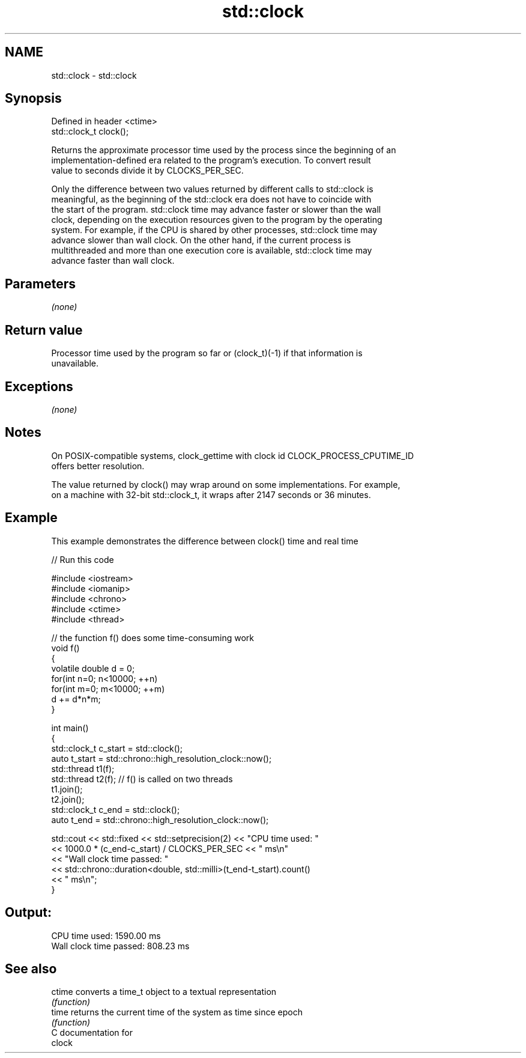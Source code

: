 .TH std::clock 3 "Nov 25 2015" "2.1 | http://cppreference.com" "C++ Standard Libary"
.SH NAME
std::clock \- std::clock

.SH Synopsis
   Defined in header <ctime>
   std::clock_t clock();

   Returns the approximate processor time used by the process since the beginning of an
   implementation-defined era related to the program's execution. To convert result
   value to seconds divide it by CLOCKS_PER_SEC.

   Only the difference between two values returned by different calls to std::clock is
   meaningful, as the beginning of the std::clock era does not have to coincide with
   the start of the program. std::clock time may advance faster or slower than the wall
   clock, depending on the execution resources given to the program by the operating
   system. For example, if the CPU is shared by other processes, std::clock time may
   advance slower than wall clock. On the other hand, if the current process is
   multithreaded and more than one execution core is available, std::clock time may
   advance faster than wall clock.

.SH Parameters

   \fI(none)\fP

.SH Return value

   Processor time used by the program so far or (clock_t)(-1) if that information is
   unavailable.

.SH Exceptions

   \fI(none)\fP

.SH Notes

   On POSIX-compatible systems, clock_gettime with clock id CLOCK_PROCESS_CPUTIME_ID
   offers better resolution.

   The value returned by clock() may wrap around on some implementations. For example,
   on a machine with 32-bit std::clock_t, it wraps after 2147 seconds or 36 minutes.

.SH Example

   This example demonstrates the difference between clock() time and real time

   
// Run this code

 #include <iostream>
 #include <iomanip>
 #include <chrono>
 #include <ctime>
 #include <thread>
  
 // the function f() does some time-consuming work
 void f()
 {
     volatile double d = 0;
     for(int n=0; n<10000; ++n)
        for(int m=0; m<10000; ++m)
            d += d*n*m;
 }
  
 int main()
 {
     std::clock_t c_start = std::clock();
     auto t_start = std::chrono::high_resolution_clock::now();
     std::thread t1(f);
     std::thread t2(f); // f() is called on two threads
     t1.join();
     t2.join();
     std::clock_t c_end = std::clock();
     auto t_end = std::chrono::high_resolution_clock::now();
  
     std::cout << std::fixed << std::setprecision(2) << "CPU time used: "
               << 1000.0 * (c_end-c_start) / CLOCKS_PER_SEC << " ms\\n"
               << "Wall clock time passed: "
               << std::chrono::duration<double, std::milli>(t_end-t_start).count()
               << " ms\\n";
 }

.SH Output:

 CPU time used: 1590.00 ms
 Wall clock time passed: 808.23 ms

.SH See also

   ctime converts a time_t object to a textual representation
         \fI(function)\fP 
   time  returns the current time of the system as time since epoch
         \fI(function)\fP 
   C documentation for
   clock
